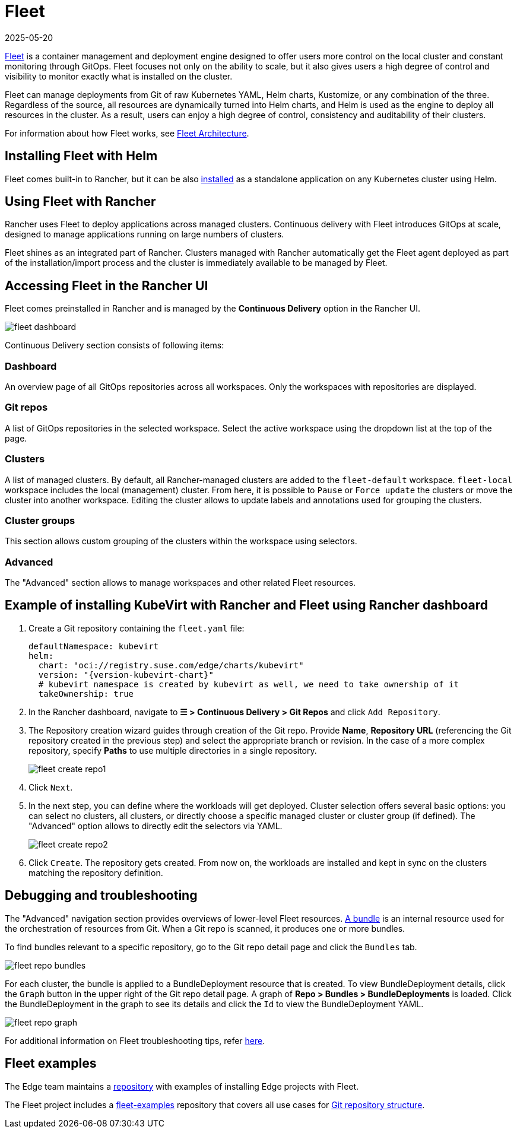 [#components-fleet]
= Fleet
:revdate: 2025-05-20
:page-revdate: {revdate}
:experimental:

ifdef::env-github[]
:imagesdir: ../images/
:tip-caption: :bulb:
:note-caption: :information_source:
:important-caption: :heavy_exclamation_mark:
:caution-caption: :fire:
:warning-caption: :warning:
endif::[]

:imagesdir: ../images/

https://fleet.rancher.io[Fleet] is a container management and deployment engine designed to offer users more control on the local cluster and constant monitoring through GitOps. Fleet focuses not only on the ability to scale, but it also gives users a high degree of control and visibility to monitor exactly what is installed on the cluster.

Fleet can manage deployments from Git of raw Kubernetes YAML, Helm charts, Kustomize, or any combination of the three. Regardless of the source, all resources are dynamically turned into Helm charts, and Helm is used as the engine to deploy all resources in the cluster. As a result, users can enjoy a high degree of control, consistency and auditability of their clusters.

For information about how Fleet works, see https://ranchermanager.docs.rancher.com/{rancher-docs-version}/integrations-in-rancher/fleet/architecture[Fleet Architecture].

== Installing Fleet with Helm

Fleet comes built-in to Rancher, but it can be also https://fleet.rancher.io/installation[installed] as a standalone application on any Kubernetes cluster using Helm.

== Using Fleet with Rancher

Rancher uses Fleet to deploy applications across managed clusters. Continuous delivery with Fleet introduces GitOps at scale, designed to manage applications running on large numbers of clusters.

Fleet shines as an integrated part of Rancher. Clusters managed with Rancher automatically get the Fleet agent deployed as part of the installation/import process and the cluster is immediately available to be managed by Fleet.

== Accessing Fleet in the Rancher UI

Fleet comes preinstalled in Rancher and is managed by the *Continuous Delivery* option in the Rancher UI.

image::fleet-dashboard.png[scaledwidth=100%]

Continuous Delivery section consists of following items:

=== Dashboard

An overview page of all GitOps repositories across all workspaces. Only the workspaces with repositories are displayed.

=== Git repos

A list of GitOps repositories in the selected workspace. Select the active workspace using the dropdown list at the top of the page.

=== Clusters

A list of managed clusters. By default, all Rancher-managed clusters are added to the `fleet-default` workspace. `fleet-local` workspace includes the local (management) cluster. From here, it is possible to `Pause` or `Force update` the clusters or move the cluster into another workspace. Editing the cluster allows to update labels and annotations used for grouping the clusters.

=== Cluster groups

This section allows custom grouping of the clusters within the workspace using selectors.

=== Advanced

The "Advanced" section allows to manage workspaces and other related Fleet resources.

== Example of installing KubeVirt with Rancher and Fleet using Rancher dashboard

1. Create a Git repository containing the `fleet.yaml` file:
+
[,yaml,subs="attributes"]
----
defaultNamespace: kubevirt
helm:
  chart: "oci://registry.suse.com/edge/charts/kubevirt"
  version: "{version-kubevirt-chart}"
  # kubevirt namespace is created by kubevirt as well, we need to take ownership of it
  takeOwnership: true
----

2. In the Rancher dashboard, navigate to *☰ > Continuous Delivery > Git Repos* and click `Add Repository`.

3. The Repository creation wizard guides through creation of the Git repo. Provide *Name*, *Repository URL* (referencing the Git repository created in the previous step) and select the appropriate branch or revision. In the case of a more complex repository, specify *Paths* to use multiple directories in a single repository.
+
image::fleet-create-repo1.png[scaledwidth=100%]

4. Click `Next`.

5. In the next step, you can define where the workloads will get deployed. Cluster selection offers several basic options: you can select no clusters, all clusters, or directly choose a specific managed cluster or cluster group (if defined). The "Advanced" option allows to directly edit the selectors via YAML.
+
image::fleet-create-repo2.png[scaledwidth=100%]

6. Click `Create`. The repository gets created. From now on, the workloads are installed and kept in sync on the clusters matching the repository definition.

== Debugging and troubleshooting

The "Advanced" navigation section provides overviews of lower-level Fleet resources. https://fleet.rancher.io/ref-bundle-stages[A bundle] is an internal resource used for the orchestration of resources from Git. When a Git repo is scanned, it produces one or more bundles.

To find bundles relevant to a specific repository, go to the Git repo detail page and click the `Bundles` tab.

image::fleet-repo-bundles.png[scaledwidth=100%]

For each cluster, the bundle is applied to a BundleDeployment resource that is created. To view BundleDeployment details, click the `Graph` button in the upper right of the Git repo detail page.
A graph of *Repo > Bundles > BundleDeployments* is loaded. Click the BundleDeployment in the graph to see its details and click the `Id` to view the BundleDeployment YAML.

image::fleet-repo-graph.png[scaledwidth=100%]

For additional information on Fleet troubleshooting tips, refer https://fleet.rancher.io/troubleshooting[here].

== Fleet examples

The Edge team maintains a https://github.com/suse-edge/fleet-examples[repository] with examples of installing Edge projects with Fleet.

The Fleet project includes a https://github.com/rancher/fleet-examples[fleet-examples] repository that covers all use cases for https://fleet.rancher.io/gitrepo-content[Git repository structure].
